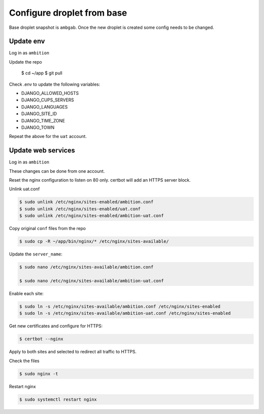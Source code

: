 Configure droplet from base
---------------------------

Base droplet snapshot is ``ambgab``. Once the new droplet is created some config needs to be changed.

Update env
++++++++++

Log in as ``ambition``

Update the repo

  $ cd ~/app $ git pull

Check .env to update the following variables:

- DJANGO_ALLOWED_HOSTS
- DJANGO_CUPS_SERVERS
- DJANGO_LANGUAGES
- DJANGO_SITE_ID
- DJANGO_TIME_ZONE
- DJANGO_TOWN

Repeat the above for the ``uat`` account.

Update web services
+++++++++++++++++++

Log in as ``ambition``

These changes can be done from one account.

Reset the nginx configuration to listen on 80 only. certbot will add an HTTPS server block.

Unlink uat.conf

.. code-block:: bash

  $ sudo unlink /etc/nginx/sites-enabled/ambition.conf
  $ sudo unlink /etc/nginx/sites-enabled/uat.conf
  $ sudo unlink /etc/nginx/sites-enabled/ambition-uat.conf

Copy original ``conf`` files from the repo

.. code-block:: bash

  $ sudo cp -R ~/app/bin/nginx/* /etc/nginx/sites-available/

Update the ``server_name``:

.. code-block:: bash

  $ sudo nano /etc/nginx/sites-available/ambition.conf

  $ sudo nano /etc/nginx/sites-available/ambition-uat.conf


Enable each site:

.. code-block:: bash

  $ sudo ln -s /etc/nginx/sites-available/ambition.conf /etc/nginx/sites-enabled  
  $ sudo ln -s /etc/nginx/sites-available/ambition-uat.conf /etc/nginx/sites-enabled


Get new certificates and configure for HTTPS:

.. code-block:: bash

  $ certbot --nginx


Apply to both sites and selected to redirect all traffic to HTTPS.

Check the files
  
.. code-block:: bash

  $ sudo nginx -t


Restart nginx

.. code-block:: bash

  $ sudo systemctl restart nginx

